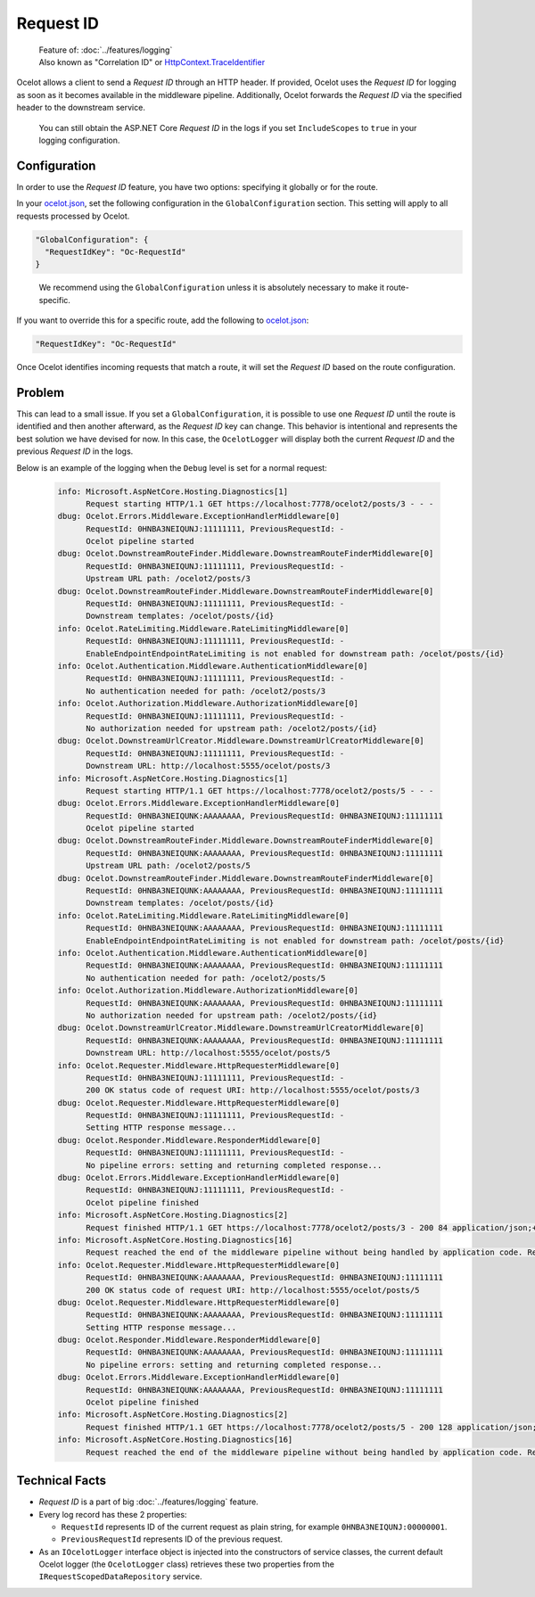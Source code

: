 .. _ocelot.json: https://github.com/ThreeMammals/Ocelot/blob/main/samples/Basic/ocelot.json

Request ID
==========

  | Feature of: :doc:`../features/logging`
  | Also known as "Correlation ID" or `HttpContext.TraceIdentifier <https://learn.microsoft.com/en-us/dotnet/api/microsoft.aspnetcore.http.httpcontext.traceidentifier>`_

Ocelot allows a client to send a *Request ID* through an HTTP header.
If provided, Ocelot uses the *Request ID* for logging as soon as it becomes available in the middleware pipeline.
Additionally, Ocelot forwards the *Request ID* via the specified header to the downstream service.

  You can still obtain the ASP.NET Core *Request ID* in the logs if you set ``IncludeScopes`` to ``true`` in your logging configuration.

Configuration
-------------

In order to use the *Request ID* feature, you have two options: specifying it globally or for the route.

In your `ocelot.json`_, set the following configuration in the ``GlobalConfiguration`` section.
This setting will apply to all requests processed by Ocelot.

.. code-block:: json

  "GlobalConfiguration": {
    "RequestIdKey": "Oc-RequestId"
  }

.. _break: http://break.do

  We recommend using the ``GlobalConfiguration`` unless it is absolutely necessary to make it route-specific.

If you want to override this for a specific route, add the following to `ocelot.json`_:

.. code-block:: json

  "RequestIdKey": "Oc-RequestId"

Once Ocelot identifies incoming requests that match a route, it will set the *Request ID* based on the route configuration.

Problem
-------

This can lead to a small issue.
If you set a ``GlobalConfiguration``, it is possible to use one *Request ID* until the route is identified and then another afterward, as the *Request ID* key can change.
This behavior is intentional and represents the best solution we have devised for now.
In this case, the ``OcelotLogger`` will display both the current *Request ID* and the previous *Request ID* in the logs.

Below is an example of the logging when the ``Debug`` level is set for a normal request:

  .. code-block:: text

      info: Microsoft.AspNetCore.Hosting.Diagnostics[1]
            Request starting HTTP/1.1 GET https://localhost:7778/ocelot2/posts/3 - - -
      dbug: Ocelot.Errors.Middleware.ExceptionHandlerMiddleware[0]
            RequestId: 0HNBA3NEIQUNJ:11111111, PreviousRequestId: -
            Ocelot pipeline started
      dbug: Ocelot.DownstreamRouteFinder.Middleware.DownstreamRouteFinderMiddleware[0]
            RequestId: 0HNBA3NEIQUNJ:11111111, PreviousRequestId: -
            Upstream URL path: /ocelot2/posts/3
      dbug: Ocelot.DownstreamRouteFinder.Middleware.DownstreamRouteFinderMiddleware[0]
            RequestId: 0HNBA3NEIQUNJ:11111111, PreviousRequestId: -
            Downstream templates: /ocelot/posts/{id}
      info: Ocelot.RateLimiting.Middleware.RateLimitingMiddleware[0]
            RequestId: 0HNBA3NEIQUNJ:11111111, PreviousRequestId: -
            EnableEndpointEndpointRateLimiting is not enabled for downstream path: /ocelot/posts/{id}
      info: Ocelot.Authentication.Middleware.AuthenticationMiddleware[0]
            RequestId: 0HNBA3NEIQUNJ:11111111, PreviousRequestId: -
            No authentication needed for path: /ocelot2/posts/3
      info: Ocelot.Authorization.Middleware.AuthorizationMiddleware[0]
            RequestId: 0HNBA3NEIQUNJ:11111111, PreviousRequestId: -
            No authorization needed for upstream path: /ocelot2/posts/{id}
      dbug: Ocelot.DownstreamUrlCreator.Middleware.DownstreamUrlCreatorMiddleware[0]
            RequestId: 0HNBA3NEIQUNJ:11111111, PreviousRequestId: -
            Downstream URL: http://localhost:5555/ocelot/posts/3
      info: Microsoft.AspNetCore.Hosting.Diagnostics[1]
            Request starting HTTP/1.1 GET https://localhost:7778/ocelot2/posts/5 - - -
      dbug: Ocelot.Errors.Middleware.ExceptionHandlerMiddleware[0]
            RequestId: 0HNBA3NEIQUNK:AAAAAAAA, PreviousRequestId: 0HNBA3NEIQUNJ:11111111
            Ocelot pipeline started
      dbug: Ocelot.DownstreamRouteFinder.Middleware.DownstreamRouteFinderMiddleware[0]
            RequestId: 0HNBA3NEIQUNK:AAAAAAAA, PreviousRequestId: 0HNBA3NEIQUNJ:11111111
            Upstream URL path: /ocelot2/posts/5
      dbug: Ocelot.DownstreamRouteFinder.Middleware.DownstreamRouteFinderMiddleware[0]
            RequestId: 0HNBA3NEIQUNK:AAAAAAAA, PreviousRequestId: 0HNBA3NEIQUNJ:11111111
            Downstream templates: /ocelot/posts/{id}
      info: Ocelot.RateLimiting.Middleware.RateLimitingMiddleware[0]
            RequestId: 0HNBA3NEIQUNK:AAAAAAAA, PreviousRequestId: 0HNBA3NEIQUNJ:11111111
            EnableEndpointEndpointRateLimiting is not enabled for downstream path: /ocelot/posts/{id}
      info: Ocelot.Authentication.Middleware.AuthenticationMiddleware[0]
            RequestId: 0HNBA3NEIQUNK:AAAAAAAA, PreviousRequestId: 0HNBA3NEIQUNJ:11111111
            No authentication needed for path: /ocelot2/posts/5
      info: Ocelot.Authorization.Middleware.AuthorizationMiddleware[0]
            RequestId: 0HNBA3NEIQUNK:AAAAAAAA, PreviousRequestId: 0HNBA3NEIQUNJ:11111111
            No authorization needed for upstream path: /ocelot2/posts/{id}
      dbug: Ocelot.DownstreamUrlCreator.Middleware.DownstreamUrlCreatorMiddleware[0]
            RequestId: 0HNBA3NEIQUNK:AAAAAAAA, PreviousRequestId: 0HNBA3NEIQUNJ:11111111
            Downstream URL: http://localhost:5555/ocelot/posts/5
      info: Ocelot.Requester.Middleware.HttpRequesterMiddleware[0]
            RequestId: 0HNBA3NEIQUNJ:11111111, PreviousRequestId: -
            200 OK status code of request URI: http://localhost:5555/ocelot/posts/3
      dbug: Ocelot.Requester.Middleware.HttpRequesterMiddleware[0]
            RequestId: 0HNBA3NEIQUNJ:11111111, PreviousRequestId: -
            Setting HTTP response message...
      dbug: Ocelot.Responder.Middleware.ResponderMiddleware[0]
            RequestId: 0HNBA3NEIQUNJ:11111111, PreviousRequestId: -
            No pipeline errors: setting and returning completed response...
      dbug: Ocelot.Errors.Middleware.ExceptionHandlerMiddleware[0]
            RequestId: 0HNBA3NEIQUNJ:11111111, PreviousRequestId: -
            Ocelot pipeline finished
      info: Microsoft.AspNetCore.Hosting.Diagnostics[2]
            Request finished HTTP/1.1 GET https://localhost:7778/ocelot2/posts/3 - 200 84 application/json;+charset=utf-8 404.7256ms
      info: Microsoft.AspNetCore.Hosting.Diagnostics[16]
            Request reached the end of the middleware pipeline without being handled by application code. Request path: GET https://localhost:7778/ocelot2/posts/3, Response status code: 200
      info: Ocelot.Requester.Middleware.HttpRequesterMiddleware[0]
            RequestId: 0HNBA3NEIQUNK:AAAAAAAA, PreviousRequestId: 0HNBA3NEIQUNJ:11111111
            200 OK status code of request URI: http://localhost:5555/ocelot/posts/5
      dbug: Ocelot.Requester.Middleware.HttpRequesterMiddleware[0]
            RequestId: 0HNBA3NEIQUNK:AAAAAAAA, PreviousRequestId: 0HNBA3NEIQUNJ:11111111
            Setting HTTP response message...
      dbug: Ocelot.Responder.Middleware.ResponderMiddleware[0]
            RequestId: 0HNBA3NEIQUNK:AAAAAAAA, PreviousRequestId: 0HNBA3NEIQUNJ:11111111
            No pipeline errors: setting and returning completed response...
      dbug: Ocelot.Errors.Middleware.ExceptionHandlerMiddleware[0]
            RequestId: 0HNBA3NEIQUNK:AAAAAAAA, PreviousRequestId: 0HNBA3NEIQUNJ:11111111
            Ocelot pipeline finished
      info: Microsoft.AspNetCore.Hosting.Diagnostics[2]
            Request finished HTTP/1.1 GET https://localhost:7778/ocelot2/posts/5 - 200 128 application/json;+charset=utf-8 347.2607ms
      info: Microsoft.AspNetCore.Hosting.Diagnostics[16]
            Request reached the end of the middleware pipeline without being handled by application code. Request path: GET https://localhost:7778/ocelot2/posts/5, Response status code: 200

.. Note by Maintainer:
..   The PreviousRequestId feature requires review and possible redesign, as it may not be implemented or could be broken.
..   Typically, PreviousRequestId is '-' for all requests.

Technical Facts
---------------

* *Request ID* is a part of big :doc:`../features/logging` feature.
* Every log record has these 2 properties:

  * ``RequestId`` represents ID of the current request as plain string, for example ``0HNBA3NEIQUNJ:00000001``.
  * ``PreviousRequestId`` represents ID of the previous request.
* As an ``IOcelotLogger`` interface object is injected into the constructors of service classes, the current default Ocelot logger (the ``OcelotLogger`` class) retrieves these two properties from the ``IRequestScopedDataRepository`` service.
